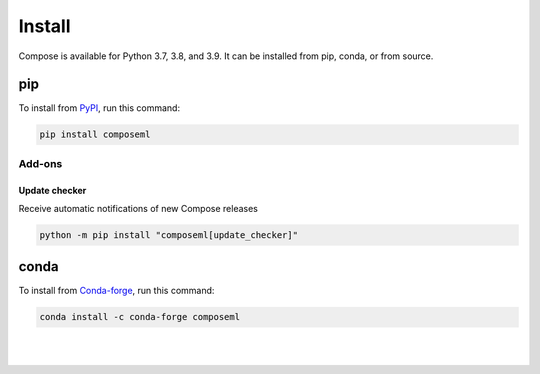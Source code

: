 =======
Install
=======

Compose is available for Python 3.7, 3.8, and 3.9. It can be installed from pip, conda, or from source.


pip
===

To install from PyPI_, run this command:

.. code-block::

    pip install composeml

Add-ons
-------

Update checker
~~~~~~~~~~~~~~

Receive automatic notifications of new Compose releases

.. code-block::

    python -m pip install "composeml[update_checker]"

conda
=====

To install from Conda-forge_, run this command:

.. code-block::

    conda install -c conda-forge composeml

.. _PyPI: https://pypi.org/project/composeml/
.. _Conda-forge: https://anaconda.org/conda-forge/composeml

|
|
